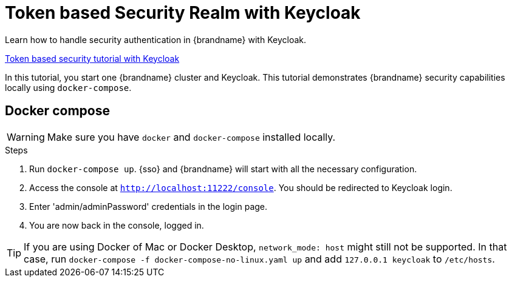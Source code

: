[id='secured_with_token_keycloak_{context}']
= Token based Security Realm with Keycloak

Learn how to handle security authentication in {brandname} with Keycloak.

link:{repository}/infinispan-remote/infinispan-secured-keycloak[Token based security tutorial with Keycloak]

In this tutorial, you start one {brandname} cluster and Keycloak.
This tutorial demonstrates {brandname} security capabilities locally using `docker-compose`.

== Docker compose

[WARNING]
====
Make sure you have `docker` and `docker-compose` installed locally.
====

.Steps

. Run `docker-compose up`. {sso} and {brandname} will start with all the necessary configuration.

. Access the console at `http://localhost:11222/console`. You should be redirected to Keycloak login.

. Enter 'admin/adminPassword' credentials in the login page.

. You are now back in the console, logged in.

[TIP]
If you are using Docker of Mac or Docker Desktop, `network_mode: host` might still not be supported.
In that case, run `docker-compose -f docker-compose-no-linux.yaml up` and add `127.0.0.1  keycloak`
to `/etc/hosts`.